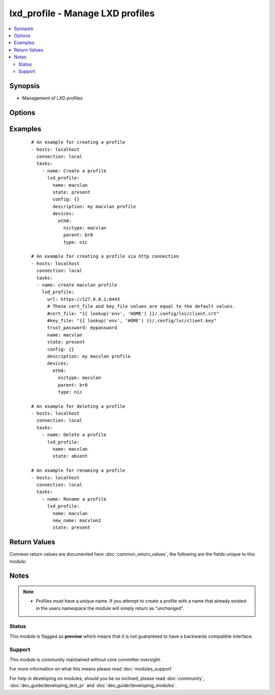 .. _lxd_profile:


lxd_profile - Manage LXD profiles
+++++++++++++++++++++++++++++++++

.. versionadded:: 2.2


.. contents::
   :local:
   :depth: 2


Synopsis
--------

* Management of LXD profiles




Options
-------

.. raw:: html

    <table border=1 cellpadding=4>
    <tr>
    <th class="head">parameter</th>
    <th class="head">required</th>
    <th class="head">default</th>
    <th class="head">choices</th>
    <th class="head">comments</th>
    </tr>
                <tr><td>cert_file<br/><div style="font-size: small;"></div></td>
    <td>no</td>
    <td>"{}/.config/lxc/client.crt" .format(os.environ["HOME"])</td>
        <td></td>
        <td><div>The client certificate file path.</div>        </td></tr>
                <tr><td>config<br/><div style="font-size: small;"></div></td>
    <td>no</td>
    <td></td>
        <td></td>
        <td><div>The config for the container (e.g. {"limits.memory": "4GB"}). See <a href='https://github.com/lxc/lxd/blob/master/doc/rest-api.md#patch-3'>https://github.com/lxc/lxd/blob/master/doc/rest-api.md#patch-3</a></div><div>If the profile already exists and its "config" value in metadata obtained from GET /1.0/profiles/&lt;name&gt; <a href='https://github.com/lxc/lxd/blob/master/doc/rest-api.md#get-19'>https://github.com/lxc/lxd/blob/master/doc/rest-api.md#get-19</a> are different, they this module tries to apply the configurations.</div><div>Not all config values are supported to apply the existing profile. Maybe you need to delete and recreate a profile.</div>        </td></tr>
                <tr><td>devices<br/><div style="font-size: small;"></div></td>
    <td>no</td>
    <td></td>
        <td></td>
        <td><div>The devices for the profile (e.g. {"rootfs": {"path": "/dev/kvm", "type": "unix-char"}). See <a href='https://github.com/lxc/lxd/blob/master/doc/rest-api.md#patch-3'>https://github.com/lxc/lxd/blob/master/doc/rest-api.md#patch-3</a></div>        </td></tr>
                <tr><td>key_file<br/><div style="font-size: small;"></div></td>
    <td>no</td>
    <td>"{}/.config/lxc/client.key" .format(os.environ["HOME"])</td>
        <td></td>
        <td><div>The client certificate key file path.</div>        </td></tr>
                <tr><td>name<br/><div style="font-size: small;"></div></td>
    <td>yes</td>
    <td></td>
        <td></td>
        <td><div>Name of a profile.</div>        </td></tr>
                <tr><td>new_name<br/><div style="font-size: small;"></div></td>
    <td>no</td>
    <td></td>
        <td></td>
        <td><div>A new name of a profile.</div><div>If this parameter is specified a profile will be renamed to this name. See <a href='https://github.com/lxc/lxd/blob/master/doc/rest-api.md#post-11'>https://github.com/lxc/lxd/blob/master/doc/rest-api.md#post-11</a></div>        </td></tr>
                <tr><td>state<br/><div style="font-size: small;"></div></td>
    <td>no</td>
    <td>present</td>
        <td><ul><li>present</li><li>absent</li></ul></td>
        <td><div>Define the state of a profile.</div>        </td></tr>
                <tr><td>trust_password<br/><div style="font-size: small;"></div></td>
    <td>no</td>
    <td></td>
        <td></td>
        <td><div>The client trusted password.</div><div>You need to set this password on the LXD server before running this module using the following command. lxc config set core.trust_password &lt;some random password&gt; See <a href='https://www.stgraber.org/2016/04/18/lxd-api-direct-interaction/'>https://www.stgraber.org/2016/04/18/lxd-api-direct-interaction/</a></div><div>If trust_password is set, this module send a request for authentication before sending any requests.</div>        </td></tr>
                <tr><td>url<br/><div style="font-size: small;"></div></td>
    <td>no</td>
    <td>unix:/var/lib/lxd/unix.socket</td>
        <td></td>
        <td><div>The unix domain socket path or the https URL for the LXD server.</div>        </td></tr>
        </table>
    </br>



Examples
--------

 ::

    # An example for creating a profile
    - hosts: localhost
      connection: local
      tasks:
        - name: Create a profile
          lxd_profile:
            name: macvlan
            state: present
            config: {}
            description: my macvlan profile
            devices:
              eth0:
                nictype: macvlan
                parent: br0
                type: nic
    
    # An example for creating a profile via http connection
    - hosts: localhost
      connection: local
      tasks:
      - name: create macvlan profile
        lxd_profile:
          url: https://127.0.0.1:8443
          # These cert_file and key_file values are equal to the default values.
          #cert_file: "{{ lookup('env', 'HOME') }}/.config/lxc/client.crt"
          #key_file: "{{ lookup('env', 'HOME') }}/.config/lxc/client.key"
          trust_password: mypassword
          name: macvlan
          state: present
          config: {}
          description: my macvlan profile
          devices:
            eth0:
              nictype: macvlan
              parent: br0
              type: nic
    
    # An example for deleting a profile
    - hosts: localhost
      connection: local
      tasks:
        - name: Delete a profile
          lxd_profile:
            name: macvlan
            state: absent
    
    # An example for renaming a profile
    - hosts: localhost
      connection: local
      tasks:
        - name: Rename a profile
          lxd_profile:
            name: macvlan
            new_name: macvlan2
            state: present

Return Values
-------------

Common return values are documented here :doc:`common_return_values`, the following are the fields unique to this module:

.. raw:: html

    <table border=1 cellpadding=4>
    <tr>
    <th class="head">name</th>
    <th class="head">description</th>
    <th class="head">returned</th>
    <th class="head">type</th>
    <th class="head">sample</th>
    </tr>

        <tr>
        <td> old_state </td>
        <td> The old state of the profile </td>
        <td align=center> success </td>
        <td align=center> string </td>
        <td align=center> absent </td>
    </tr>
            <tr>
        <td> logs </td>
        <td> The logs of requests and responses. </td>
        <td align=center> when ansible-playbook is invoked with -vvvv. </td>
        <td align=center> list </td>
        <td align=center> (too long to be placed here) </td>
    </tr>
            <tr>
        <td> actions </td>
        <td> List of actions performed for the profile. </td>
        <td align=center> success </td>
        <td align=center> list </td>
        <td align=center> ["create"] </td>
    </tr>
        
    </table>
    </br></br>

Notes
-----

.. note::
    - Profiles must have a unique name. If you attempt to create a profile with a name that already existed in the users namespace the module will simply return as "unchanged".



Status
~~~~~~

This module is flagged as **preview** which means that it is not guaranteed to have a backwards compatible interface.


Support
~~~~~~~

This module is community maintained without core committer oversight.

For more information on what this means please read :doc:`modules_support`


For help in developing on modules, should you be so inclined, please read :doc:`community`, :doc:`dev_guide/developing_test_pr` and :doc:`dev_guide/developing_modules`.
